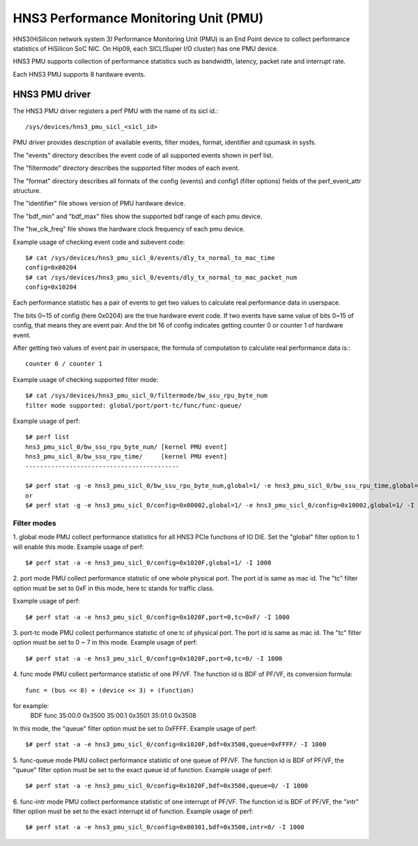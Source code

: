 ======================================
HNS3 Performance Monitoring Unit (PMU)
======================================

HNS3(HiSilicon network system 3) Performance Monitoring Unit (PMU) is an
End Point device to collect performance statistics of HiSilicon SoC NIC.
On Hip09, each SICL(Super I/O cluster) has one PMU device.

HNS3 PMU supports collection of performance statistics such as bandwidth,
latency, packet rate and interrupt rate.

Each HNS3 PMU supports 8 hardware events.

HNS3 PMU driver
===============

The HNS3 PMU driver registers a perf PMU with the name of its sicl id.::

  /sys/devices/hns3_pmu_sicl_<sicl_id>

PMU driver provides description of available events, filter modes, format,
identifier and cpumask in sysfs.

The "events" directory describes the event code of all supported events
shown in perf list.

The "filtermode" directory describes the supported filter modes of each
event.

The "format" directory describes all formats of the config (events) and
config1 (filter options) fields of the perf_event_attr structure.

The "identifier" file shows version of PMU hardware device.

The "bdf_min" and "bdf_max" files show the supported bdf range of each
pmu device.

The "hw_clk_freq" file shows the hardware clock frequency of each pmu
device.

Example usage of checking event code and subevent code::

  $# cat /sys/devices/hns3_pmu_sicl_0/events/dly_tx_normal_to_mac_time
  config=0x00204
  $# cat /sys/devices/hns3_pmu_sicl_0/events/dly_tx_normal_to_mac_packet_num
  config=0x10204

Each performance statistic has a pair of events to get two values to
calculate real performance data in userspace.

The bits 0~15 of config (here 0x0204) are the true hardware event code. If
two events have same value of bits 0~15 of config, that means they are
event pair. And the bit 16 of config indicates getting counter 0 or
counter 1 of hardware event.

After getting two values of event pair in userspace, the formula of
computation to calculate real performance data is:::

  counter 0 / counter 1

Example usage of checking supported filter mode::

  $# cat /sys/devices/hns3_pmu_sicl_0/filtermode/bw_ssu_rpu_byte_num
  filter mode supported: global/port/port-tc/func/func-queue/

Example usage of perf::

  $# perf list
  hns3_pmu_sicl_0/bw_ssu_rpu_byte_num/ [kernel PMU event]
  hns3_pmu_sicl_0/bw_ssu_rpu_time/     [kernel PMU event]
  ------------------------------------------

  $# perf stat -g -e hns3_pmu_sicl_0/bw_ssu_rpu_byte_num,global=1/ -e hns3_pmu_sicl_0/bw_ssu_rpu_time,global=1/ -I 1000
  or
  $# perf stat -g -e hns3_pmu_sicl_0/config=0x00002,global=1/ -e hns3_pmu_sicl_0/config=0x10002,global=1/ -I 1000


Filter modes
--------------

1. global mode
PMU collect performance statistics for all HNS3 PCIe functions of IO DIE.
Set the "global" filter option to 1 will enable this mode.
Example usage of perf::

  $# perf stat -a -e hns3_pmu_sicl_0/config=0x1020F,global=1/ -I 1000

2. port mode
PMU collect performance statistic of one whole physical port. The port id
is same as mac id. The "tc" filter option must be set to 0xF in this mode,
here tc stands for traffic class.

Example usage of perf::

  $# perf stat -a -e hns3_pmu_sicl_0/config=0x1020F,port=0,tc=0xF/ -I 1000

3. port-tc mode
PMU collect performance statistic of one tc of physical port. The port id
is same as mac id. The "tc" filter option must be set to 0 ~ 7 in this
mode.
Example usage of perf::

  $# perf stat -a -e hns3_pmu_sicl_0/config=0x1020F,port=0,tc=0/ -I 1000

4. func mode
PMU collect performance statistic of one PF/VF. The function id is BDF of
PF/VF, its conversion formula::

  func = (bus << 8) + (device << 3) + (function)

for example:
  BDF         func
  35:00.0    0x3500
  35:00.1    0x3501
  35:01.0    0x3508

In this mode, the "queue" filter option must be set to 0xFFFF.
Example usage of perf::

  $# perf stat -a -e hns3_pmu_sicl_0/config=0x1020F,bdf=0x3500,queue=0xFFFF/ -I 1000

5. func-queue mode
PMU collect performance statistic of one queue of PF/VF. The function id
is BDF of PF/VF, the "queue" filter option must be set to the exact queue
id of function.
Example usage of perf::

  $# perf stat -a -e hns3_pmu_sicl_0/config=0x1020F,bdf=0x3500,queue=0/ -I 1000

6. func-intr mode
PMU collect performance statistic of one interrupt of PF/VF. The function
id is BDF of PF/VF, the "intr" filter option must be set to the exact
interrupt id of function.
Example usage of perf::

  $# perf stat -a -e hns3_pmu_sicl_0/config=0x00301,bdf=0x3500,intr=0/ -I 1000
